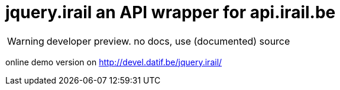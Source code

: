 jquery.irail an API wrapper for api.irail.be
============================================

WARNING: developer preview. no docs, use (documented) source

online demo version on http://devel.datif.be/jquery.irail/

// vim: syn=asciidoc

